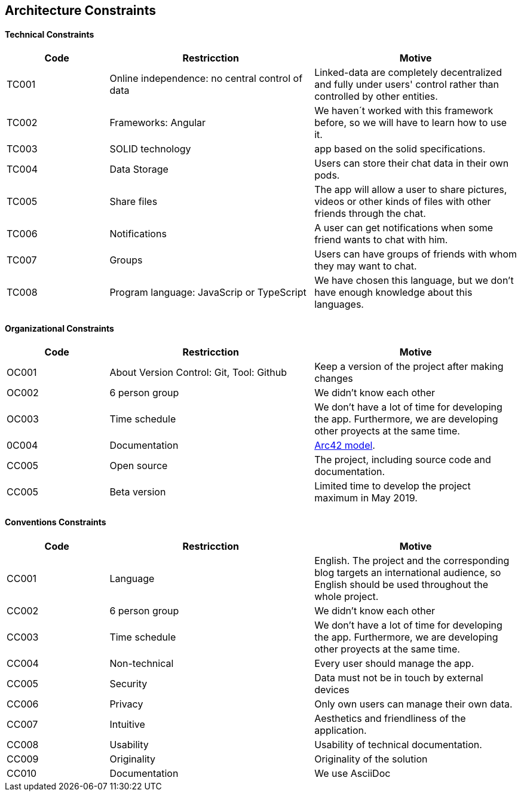 [[section-architecture_constraints]]

== Architecture Constraints

****

****
==== Technical Constraints

****
[options="header",cols="1,2,2"]
|===
|Code |Restricction |Motive
|TC001  |Online independence: no central control of data |Linked-data  are completely decentralized and fully under users' control rather than controlled by other entities.
|TC002  |Frameworks: Angular    |We haven´t worked with this framework before, so we will have to learn how to use it.
|TC003  |SOLID technology|app based on the solid specifications.
|TC004  |Data Storage|Users can store their chat data in their own pods.
|TC005  |Share files|The app will allow a user to share pictures, videos or other kinds of files with other friends through the chat.
|TC006  |Notifications |A user can get notifications when some friend wants to chat with him.
|TC007  |Groups |Users can have groups of friends with whom they may want to chat.
|TC008  |Program language: JavaScrip or TypeScript |We have chosen this language, but we don't have enough knowledge about this languages.
|======================
****
==== Organizational Constraints

****
[options="header",cols="1,2,2"]
|===
|Code |Restricction |Motive
|OC001  |About Version Control: Git, Tool: Github| Keep a version of the project after making changes
|OC002 | 6 person group | We didn't know each other 
|OC003 |Time schedule | We don't have a lot of time for developing the app. Furthermore, we are developing other proyects at the same time.
|0C004 |Documentation|  link:https://arc42.org/[Arc42 model].
|CC005 |Open source| The project, including source code and documentation.
|CC005 |Beta version| Limited time to develop the project maximum in May 2019.
|======================
****
==== Conventions Constraints

****
[options="header",cols="1,2,2"]
|===
|Code |Restricction |Motive
|CC001  |Language| English. The project and the corresponding blog targets an international audience, so English should be used throughout the whole project.
|CC002 | 6 person group | We didn't know each other 
|CC003 |Time schedule | We don't have a lot of time for developing the app. Furthermore, we are developing other proyects at the same time.
|CC004  |Non-technical| Every user should manage the app.
|CC005 | Security | Data must not be in touch by external devices
|CC006 |Privacy | Only own users can manage their own data.
|CC007  |Intuitive| Aesthetics and friendliness of the application.
|CC008 | Usability | Usability of technical documentation.
|CC009 |Originality | Originality of the solution
|CC010 |Documentation | We use AsciiDoc
|======================

****
